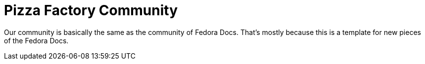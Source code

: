 = Pizza Factory Community

Our community is basically the same as the community of Fedora Docs. That's mostly because this is a template for new pieces of the Fedora Docs.
